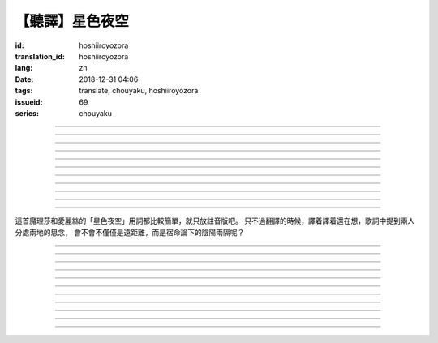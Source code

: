 【聽譯】星色夜空
===========================================

:id: hoshiiroyozora
:translation_id: hoshiiroyozora
:lang: zh
:date: 2018-12-31 04:06
:tags: translate, chouyaku, hoshiiroyozora
:issueid: 69
:series: chouyaku


.. youtube:: byL0GV6PVdk

.. translate-paragraph::

    星が広がる空

        廣闊星空下

    一人立ち止まって

        一個人駐足

    伝えられずにいる

        傳達不到的思緒

    この想い　見上げて

        仰頭許下心願

----

.. translate-paragraph::

    目に見える物は

        眼中映入的事物

    全部　愛おしくて

        全部都如此可愛

    耳に届く音は

        耳中傳入的聲音

    何もかも 美しい

        句句都如此美麗

----

.. translate-paragraph::

    星を　線で結んで

        用線條將星星連起來

    君を描いて

        畫出你的樣子

    瞳　の中に　映した

        牢牢記在眼中

    いつも　強がる

        一直在　逞強的

    私は突っぱねて

        我一直在抗拒

    本当は　君が居ないと

        其實　沒有你

    駄目なのに

        就完全不行


----

.. translate-paragraph::

    遠く　遠く　続いてる空

        向遠方延展的夜空

    その向こうで　君は　何想う

        那一端的你　在想什麼

    いつか消える　あの星の下

        不知何時會消失的　那顆星下

    永遠を願い 想い 見上げ

        但願人長久　許下心願


----

.. translate-paragraph::

    強く 弱く　光を放つ

        忽強忽弱　閃爍亮光

    君の近くに　北斗七星

        你的附近　有北斗七星

    そんな　輝きであるように

        就像那星的耀眼

    君を想い　願い掛けて

        帶上我對你的想念

----

.. translate-paragraph::

    夜が明けていく

        夜漸漸破曉

    君を想えなくなる

        想你的時間將盡

    朝が来る頃には

        迎來早晨的時候

    また強がってしまう

        又要逞強起來

    微かな光は

        細微的光亮

    もっと愛おしくて

        愈發變得愛惜

    朝へ向かう音に

        對着破曉的聲音

    耳を固く塞ぐ

        嚴實地堵上耳朵

----

.. translate-paragraph::

    時を止めて夜が続いてく魔法が

        如果有能讓時間停止繼續夜晚的魔法

    この手に　あればいいのに

        在我手上的話就好了

    本当は君と居るときも　同じように

        其實和你在一起的時候　也是一樣

    ずっと　思っているのに

        一直在想着你

----

.. translate-paragraph::

    長く　永く　続いてる夜

        夜晚永遠持續下去

    この闇の中で　君を想う

        這片黑暗中　在想着你

    いつも隠して持ち歩いた

        一直藏在身邊隨身帶着

    君がくれた人形見つめ

        盯着你給我的人偶

----

.. translate-paragraph::

    弱く　強く　何度も　君の

        細聲地大聲地　無數次

    名前を　繰り返し　呼んでいる

        翻來覆去呼喊你的名字

    よく間違えては怒られた

        經常搞錯惹你生氣

    覚え難い　愛しい名前

        很難記的　喜歡的名字


----

.. translate-paragraph::

    遠く　遠く　続いてる空

        向遠方延展的夜空

    その向こうで　君は　何想う

        那一端的你　在想什麼

    いつか消える　あの星の下

        不知何時會消失的　那顆星下

    永遠を願い 想い 見上げ

        但願人長久　許下心願

----

.. translate-paragraph::

    強く 弱く　光を放つ

        忽強忽弱　閃爍亮光

    君の近くに　北斗七星

        你的附近　有北斗七星

    そんな　輝きであるように

        就像那星的耀眼

    君を想い　願い掛けて

        帶上我對你的想念

----

這首魔理莎和愛麗絲的「星色夜空」用詞都比較簡單，就只放註音版吧。
只不過翻譯的時候，譯着譯着還在想，歌詞中提到兩人分處兩地的思念，
會不會不僅僅是遠距離，而是宿命論下的陰陽兩隔呢？

----


.. translate-paragraph::

    :ruby:`星|ほし` が :ruby:`広|ひろ` がる :ruby:`空|そら`

        　

    :ruby:`一人|ひとり` :ruby:`立|た` ち :ruby:`止|ど` まって

        　

    :ruby:`伝|つた` えられずにいる

        　

    この :ruby:`想|おも` い　 :ruby:`見上|みあ` げて

        　

----

.. translate-paragraph::

    :ruby:`目|め` に :ruby:`見|み` える :ruby:`物|もの` は

        　

    :ruby:`全部|ぜんぶ` 　 :ruby:`愛|いと` おしくて

        　

    :ruby:`耳|みみ` に :ruby:`届|とど` く :ruby:`音|おと` は

        　

    :ruby:`何|なに` もかも　 :ruby:`美|うつく` しい

        　

----

.. translate-paragraph::

    :ruby:`星|ほし` を　 :ruby:`線|せん` で :ruby:`結|むす` んで

        　

    :ruby:`君|きみ` を :ruby:`描|えが` いて

        　

    :ruby:`瞳|ひとみ` 　の :ruby:`中|なか` に　 :ruby:`映|うつ` した

        　

    いつも　 :ruby:`強|つよ` がる

        　

    :ruby:`私|わたし` は :ruby:`突|つ` っぱねて

        　

    :ruby:`本当|ほんとう` は　 :ruby:`君|きみ` が :ruby:`居|い` ないと

        　

    :ruby:`駄目|だめ` なのに

        　


----

.. translate-paragraph::

    :ruby:`遠|とお` く　 :ruby:`遠|とお` く　 :ruby:`続|つづ` いてる :ruby:`空|そら`

        　

    その :ruby:`向|む` こうで　 :ruby:`君|きみ` は　 :ruby:`何|なに`  :ruby:`想|おも` う

        　

    いつか :ruby:`消|き` える　あの :ruby:`星|ほし` の :ruby:`下|した`

        　

    :ruby:`永遠|とわ` を :ruby:`願|ねが` い　 :ruby:`想|おも` い　 :ruby:`見上|みあ` げ

        　


----

.. translate-paragraph::

    :ruby:`強|つよ` く　 :ruby:`弱|よわ` く　 :ruby:`光|ひかり` を :ruby:`放|はな` つ

        　

    :ruby:`君|きみ` の :ruby:`近|ちか` くに　 :ruby:`北斗七星|ほくとしちせい`

        　

    そんな　 :ruby:`輝|かがや` きであるように

        　

    :ruby:`君|きみ` を :ruby:`想|おも` い　 :ruby:`願|ねが` い :ruby:`掛|か` けて

        　

----

.. translate-paragraph::

    :ruby:`夜|よる` が :ruby:`明|あ` けていく

        　

    :ruby:`君|きみ` を :ruby:`想|おも` えなくなる

        　

    :ruby:`朝|あさ` が :ruby:`来|く` る :ruby:`頃|ころ` には

        　

    また :ruby:`強|つよ` がってしまう

        　

    :ruby:`微|かす` かな :ruby:`光|ひかり` は

        　

    もっと :ruby:`愛|いと` おしくて

        　

    :ruby:`朝|あさ` へ :ruby:`向|む` かう :ruby:`音|おと` に

        　

    :ruby:`耳|みみ` を :ruby:`固|かた` く :ruby:`塞|ふさ` ぐ

        　

----

.. translate-paragraph::

    :ruby:`時|とき` を :ruby:`止|と` めて :ruby:`夜|よる` が :ruby:`続|つづ` いてく :ruby:`魔法|まほう` が

        　

    この :ruby:`手|て` に　あればいいのに

        　

    :ruby:`本当|ほんとう` は :ruby:`君|きみ` と :ruby:`居|い` るときも　 :ruby:`同|おな` じように

        　

    ずっと　 :ruby:`思|おも` っているのに

        　

----

.. translate-paragraph::

    :ruby:`長|なが` く　 :ruby:`永|なが` く　 :ruby:`続|つづ` いてる :ruby:`夜|よる`

        　

    この :ruby:`闇|やみ` の :ruby:`中|なか` で　 :ruby:`君|きみ` を :ruby:`想|おも` う

        　

    いつも :ruby:`隠|かく` して :ruby:`持|も` ち :ruby:`歩|ある` いた

        　

    :ruby:`君|きみ` がくれた :ruby:`人形|にんぎょう`  :ruby:`見|み` つめ

        　

----

.. translate-paragraph::

    :ruby:`弱|よわ` く　 :ruby:`強|つよ` く　 :ruby:`何度|なんど` も　 :ruby:`君|きみ` の

        　

    :ruby:`名前|なまえ` を　 :ruby:`繰|く` り :ruby:`返|かえ` し　 :ruby:`呼|よ` んでいる

        　

    よく :ruby:`間違|まち` えては :ruby:`怒|おこ` られた

        　

    :ruby:`覚|おぼ` え :ruby:`難|にく` い　 :ruby:`愛|いと` しい :ruby:`名前|なまえ`

        　

----

.. translate-paragraph::

    :ruby:`遠|とお` く　 :ruby:`遠|とお` く　 :ruby:`続|つづ` いてる :ruby:`空|そら`

        　

    その :ruby:`向|む` こうで　 :ruby:`君|きみ` は　 :ruby:`何|なに`  :ruby:`想|おも` う

        　

    いつか :ruby:`消|き` える　あの :ruby:`星|ほし` の :ruby:`下|した`

        　

    :ruby:`永遠|とわ` を :ruby:`願|ねが` い　 :ruby:`想|おも` い　 :ruby:`見上|みあ` げ

        　


----

.. translate-paragraph::

    :ruby:`強|つよ` く　 :ruby:`弱|よわ` く　 :ruby:`光|ひかり` を :ruby:`放|はな` つ

        　

    :ruby:`君|きみ` の :ruby:`近|ちか` くに　 :ruby:`北斗七星|ほくとしちせい`

        　

    そんな　 :ruby:`輝|かがや` きであるように

        　

    :ruby:`君|きみ` を :ruby:`想|おも` い　 :ruby:`願|ねが` い :ruby:`掛|か` けて

        　
